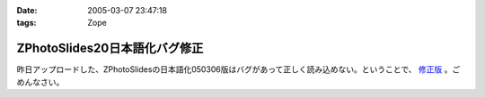 :date: 2005-03-07 23:47:18
:tags: Zope

=========================================
ZPhotoSlides20日本語化バグ修正
=========================================

昨日アップロードした、ZPhotoSlidesの日本語化050306版はバグがあって正しく読み込めない。ということで、 `修正版`_ 。ごめんなさい。

.. _`修正版`: http://www.freia.jp/taka/wiki/ZPhotoSlides



.. :extend type: text/plain
.. :extend:

